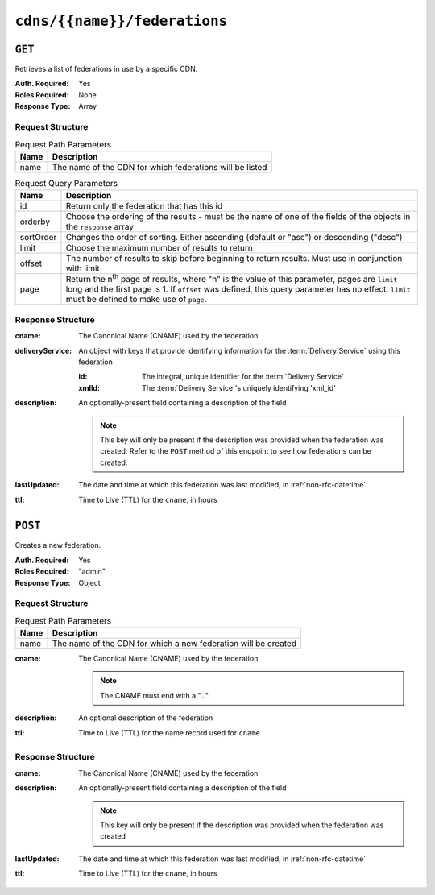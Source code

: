 ..
..
.. Licensed under the Apache License, Version 2.0 (the "License");
.. you may not use this file except in compliance with the License.
.. You may obtain a copy of the License at
..
..     http://www.apache.org/licenses/LICENSE-2.0
..
.. Unless required by applicable law or agreed to in writing, software
.. distributed under the License is distributed on an "AS IS" BASIS,
.. WITHOUT WARRANTIES OR CONDITIONS OF ANY KIND, either express or implied.
.. See the License for the specific language governing permissions and
.. limitations under the License.
..

.. _to-api-v2-cdns-name-federations:

*****************************
``cdns/{{name}}/federations``
*****************************

``GET``
=======
Retrieves a list of federations in use by a specific CDN.

:Auth. Required: Yes
:Roles Required: None
:Response Type:  Array

Request Structure
-----------------
.. table:: Request Path Parameters

	+-----------+---------------------------------------------------------------------------------------------------------------+
	| Name      | Description                                                                                                   |
	+===========+===============================================================================================================+
	| name      | The name of the CDN for which federations will be listed                                                      |
	+-----------+---------------------------------------------------------------------------------------------------------------+

.. table:: Request Query Parameters

	+-----------+---------------------------------------------------------------------------------------------------------------+
	| Name      | Description                                                                                                   |
	+===========+===============================================================================================================+
	| id        | Return only the federation that has this id                                                                   |
	+-----------+---------------------------------------------------------------------------------------------------------------+
	| orderby   | Choose the ordering of the results - must be the name of one of the fields of the objects in the ``response`` |
	|           | array                                                                                                         |
	+-----------+---------------------------------------------------------------------------------------------------------------+
	| sortOrder | Changes the order of sorting. Either ascending (default or "asc") or descending ("desc")                      |
	+-----------+---------------------------------------------------------------------------------------------------------------+
	| limit     | Choose the maximum number of results to return                                                                |
	+-----------+---------------------------------------------------------------------------------------------------------------+
	| offset    | The number of results to skip before beginning to return results. Must use in conjunction with limit          |
	+-----------+---------------------------------------------------------------------------------------------------------------+
	| page      | Return the n\ :sup:`th` page of results, where "n" is the value of this parameter, pages are ``limit`` long   |
	|           | and the first page is 1. If ``offset`` was defined, this query parameter has no effect. ``limit`` must be     |
	|           | defined to make use of ``page``.                                                                              |
	+-----------+---------------------------------------------------------------------------------------------------------------+

.. code-block:: http
	:caption: Request Example

	GET /api/2.0/cdns/CDN-in-a-Box/federations HTTP/1.1
	Host: trafficops.infra.ciab.test
	User-Agent: curl/7.62.0
	Accept: */*
	Cookie: mojolicious=...

Response Structure
------------------
:cname:           The Canonical Name (CNAME) used by the federation
:deliveryService: An object with keys that provide identifying information for the :term:`Delivery Service` using this federation

	:id:    The integral, unique identifier for the :term:`Delivery Service`
	:xmlId: The :term:`Delivery Service`'s uniquely identifying 'xml_id'

:description: An optionally-present field containing a description of the field

	.. note:: This key will only be present if the description was provided when the federation was created. Refer to the ``POST`` method of this endpoint to see how federations can be created.

:lastUpdated: The date and time at which this federation was last modified, in :ref:`non-rfc-datetime`
:ttl:         Time to Live (TTL) for the ``cname``, in hours

.. code-block:: http
	:caption: Response Example

	HTTP/1.1 200 OK
	access-control-allow-credentials: true
	access-control-allow-headers: Origin, X-Requested-With, Content-Type, Accept, Set-Cookie, Cookie
	access-control-allow-methods: POST,GET,OPTIONS,PUT,DELETE
	access-control-allow-origin: *
	content-type: application/json
	set-cookie: mojolicious=...; Path=/; HttpOnly
	whole-content-sha512: SJA7G+7G5KcOfCtnE3Dq5DCobWtGRUKSppiDkfLZoG5+paq4E1aZGqUb6vGVsd+TpPg75MLlhyqfdfCHnhLX/g==
	x-server-name: traffic_ops_golang/
	content-length: 170
	date: Wed, 05 Dec 2018 00:35:40 GMT

	{ "response": [
		{
			"id": 1,
			"cname": "test.quest.",
			"ttl": 48,
			"description": "A test federation",
			"lastUpdated": "2018-12-05 00:05:16+00",
			"deliveryService": {
				"id": 1,
				"xmlId": "demo1"
			}
		}
	]}

``POST``
========
Creates a new federation.

:Auth. Required: Yes
:Roles Required: "admin"
:Response Type:  Object

Request Structure
-----------------
.. table:: Request Path Parameters

	+------+----------------------------------------------------------------+
	| Name | Description                                                    |
	+======+================================================================+
	| name | The name of the CDN for which a new federation will be created |
	+------+----------------------------------------------------------------+

:cname: The Canonical Name (CNAME) used by the federation

	.. note:: The CNAME must end with a "``.``"

:description: An optional description of the federation
:ttl:         Time to Live (TTL) for the name record used for ``cname``

.. code-block:: http
	:caption: Request Example

	POST /api/2.0/cdns/CDN-in-a-Box/federations HTTP/1.1
	Host: trafficops.infra.ciab.test
	User-Agent: curl/7.62.0
	Accept: */*
	Cookie: mojolicious=...
	Content-Length: 72
	Content-Type: application/json

	{
		"cname": "test.quest.",
		"ttl": 48,
		"description": "A test federation"
	}


Response Structure
------------------
:cname:       The Canonical Name (CNAME) used by the federation
:description: An optionally-present field containing a description of the field

	.. note:: This key will only be present if the description was provided when the federation was created

:lastUpdated: The date and time at which this federation was last modified, in :ref:`non-rfc-datetime`
:ttl:         Time to Live (TTL) for the ``cname``, in hours


.. code-block:: http
	:caption: Response Example

	HTTP/1.1 200 OK
	access-control-allow-credentials: true
	access-control-allow-headers: Origin, X-Requested-With, Content-Type, Accept, Set-Cookie, Cookie
	access-control-allow-methods: POST,GET,OPTIONS,PUT,DELETE
	access-control-allow-origin: *
	content-type: application/json
	set-cookie: mojolicious=...; Path=/; HttpOnly
	whole-content-sha512: rRsWAIhXzVlj8Hy+8aFjp4Jo1QGTK49m0N1AP5QDyyAZ1TfNIdgtcgiuehu7FiN1IPWRFiv6D9CygFYKGcVDOw==
	x-server-name: traffic_ops_golang/
	content-length: 192
	date: Wed, 05 Dec 2018 00:05:16 GMT

	{ "alerts": [
		{
			"text": "cdnfederation was created.",
			"level": "success"
		}
	],
	"response": {
		"id": 1,
		"cname": "test.quest.",
		"ttl": 48,
		"description": "A test federation",
		"lastUpdated": "2018-12-05 00:05:16+00"
	}}
